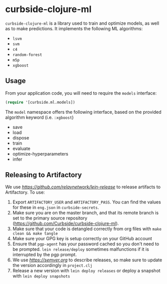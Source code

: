 * curbside-clojure-ml

=curbside-clojure-ml= is a library used to train and optimize models, as well as to make predictions. It implements the following ML algorithms:
- =lsvm=
- =svm=
- =c4=
- =random-forest=
- =m5p=
- =xgboost=

** Usage

From your application code, you will need to require the =models= interface:
#+BEGIN_SRC clojure
(require '[curbside.ml.models])
#+END_SRC

The =model= namespace offers the following interface, based on the provided algorithm keyword (i.e. =:xgboost=)

- save
- load
- dispose
- train
- evaluate
- optimize-hyperparameters
- infer

** Releasing to Artifactory

We use [[lein-release][https://github.com/relaynetwork/lein-release]] to release artifacts to Artifactory. To use:

1. Export =ARTIFACTORY_USER= and =ARTIFACTORY_PASS=. You can find the values for these in =eng.json= in =curbside-secrets=.
2. Make sure you are on the master branch, and that its remote branch is set to the primary source repository (https://github.com/Curbside/curbside-clojure-ml).
3. Make sure that your code is detangled correctly from org files with =make clean && make tangle=
4. Make sure your GPG key is setup correctly on your GitHub account
5. Ensure that =pgp-agent= has your password cached so you don't need to be prompted. =lein release/deploy= sometimes malfunctions if it is interrupted by the pgp prompt.
6. We use [[semantic versioning][https://semver.org]] to describe releases, so make sure to update the version accordingly in =project.clj=
7. Release a new version with =lein deploy releases= or deploy a snapshot with =lein deploy snapshots=
